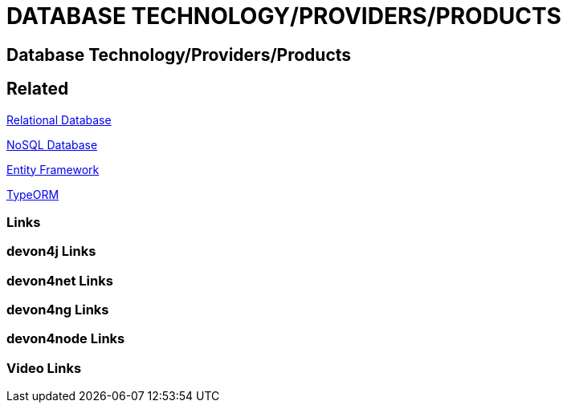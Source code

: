 = DATABASE TECHNOLOGY/PROVIDERS/PRODUCTS

[.directory]
== Database Technology/Providers/Products

[.links-to-files]
== Related

<<relational-database.html#, Relational Database>>

<<nosql-database.html#, NoSQL Database>>

<<entityframework.html#, Entity Framework>>

<<typeorm.html#, TypeORM>>

[.common-links]
=== Links

[.devon4j-links]
=== devon4j Links

[.devon4net-links]
=== devon4net Links

[.devon4ng-links]
=== devon4ng Links

[.devon4node-links]
=== devon4node Links

[.videos-links]
=== Video Links

